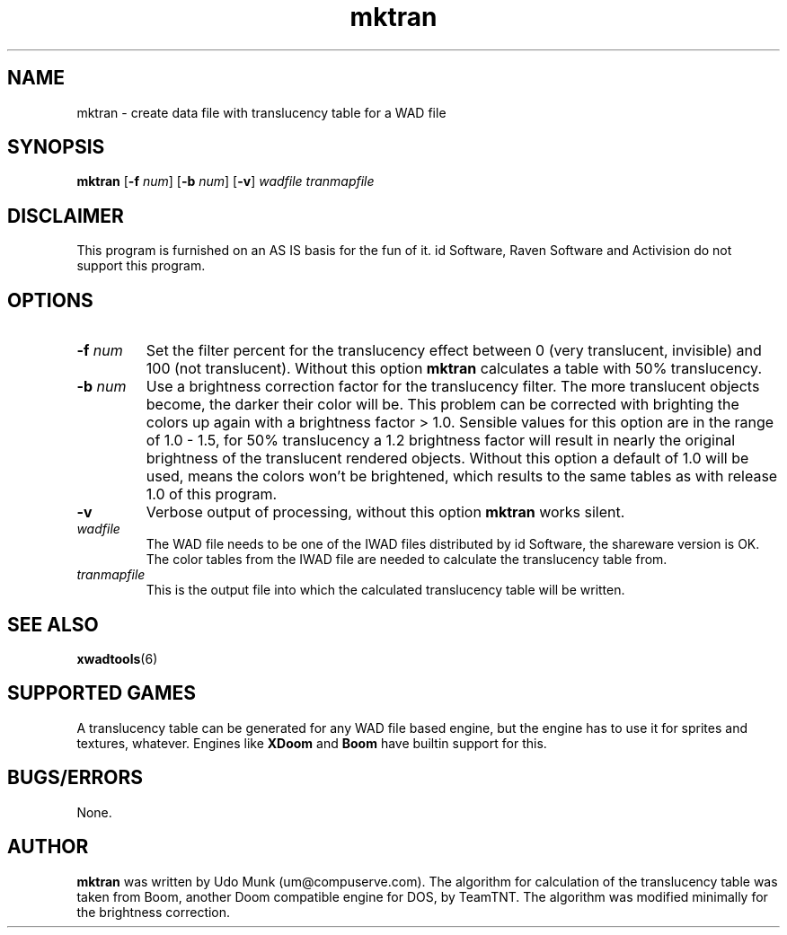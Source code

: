 .TH mktran 6 "12 January 2000"

.SH NAME
mktran \- create data file with translucency table for a WAD file

.SH SYNOPSIS
.BR mktran " [" "\-f \fInum\fR" ]
.RB [ "\-b \fInum\fR" ]
.RB [ \-v ]
.I wadfile tranmapfile

.SH DISCLAIMER
This program is furnished on an AS IS basis for the fun of it.
id Software, Raven Software and Activision do not support this program.

.SH OPTIONS
.TP
\fB\-f\fR \fInum\fR
Set the filter percent for the translucency effect between 0 (very translucent,
invisible) and 100 (not translucent). Without this option
.B mktran
calculates a table with 50% translucency.
.TP
\fB\-b\fR \fInum\fR
Use a brightness correction factor for the translucency filter. The more
translucent objects become, the darker their color will be. This problem
can be corrected with brighting the colors up again with a brightness
factor > 1.0. Sensible values for this option are in the range of 1.0 \- 1.5,
for 50% translucency a 1.2 brightness factor will result in nearly the original
brightness of the translucent rendered objects. Without this option a default
of 1.0 will be used, means the colors won't be brightened, which results to
the same tables as with release 1.0 of this program.
.TP
.B \-v
Verbose output of processing, without this option
.B mktran
works silent.
.TP
.I wadfile
The WAD file needs to be one of the IWAD files distributed by id Software,
the shareware version is OK. The color tables from the IWAD file are needed
to calculate the translucency table from.
.TP
.I tranmapfile
This is the output file into which the calculated translucency table
will be written.

.SH SEE ALSO
.BR xwadtools (6)

.SH SUPPORTED GAMES
A translucency table can be generated for any WAD file based engine, but
the engine has to use it for sprites and textures, whatever. Engines like
\fBXDoom\fR and \fBBoom\fR have builtin support for this.

.SH BUGS/ERRORS
None.

.SH AUTHOR
.B mktran
was written by Udo Munk (um@compuserve.com). The algorithm for
calculation of the translucency table was taken from Boom, another
Doom compatible engine for DOS, by TeamTNT. The algorithm was modified
minimally for the brightness correction.
